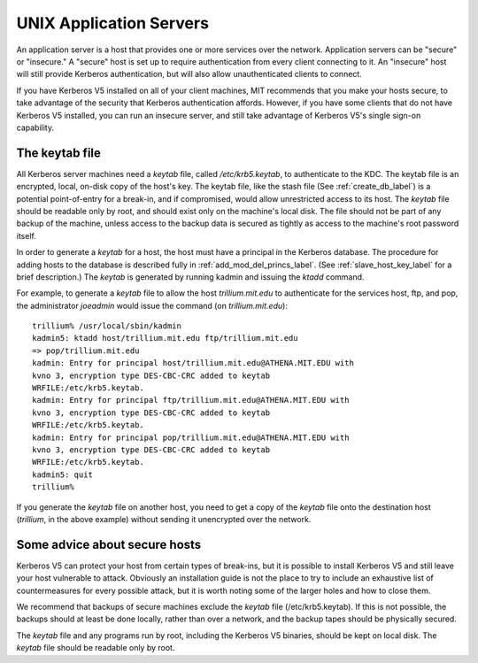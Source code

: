 UNIX Application Servers
================================

An application server is a host that provides one or more services over the network. Application servers can be "secure" or "insecure." A "secure" host is set up to require authentication from every client connecting to it. An "insecure" host will still provide Kerberos authentication, but will also allow unauthenticated clients to connect.

If you have Kerberos V5 installed on all of your client machines, MIT recommends that you make your hosts secure, to take advantage of the security that Kerberos authentication affords. However, if you have some clients that do not have Kerberos V5 installed, you can run an insecure server, and still take advantage of Kerberos V5's single sign-on capability. 

.. _kt_file_label:


The keytab file
----------------------

All Kerberos server machines need a *keytab* file, called */etc/krb5.keytab*, to authenticate to the KDC. The keytab file is an encrypted, local, on-disk copy of the host's key. The keytab file, like the stash file (See :ref:`create_db_label`) is a potential point-of-entry for a break-in, and if compromised, would allow unrestricted access to its host. The *keytab* file should be readable only by root, and should exist only on the machine's local disk. The file should not be part of any backup of the machine, unless access to the backup data is secured as tightly as access to the machine's root password itself.

In order to generate a *keytab* for a host, the host must have a principal in the Kerberos database. The procedure for adding hosts to the database is described fully in :ref:`add_mod_del_princs_label`.  (See :ref:`slave_host_key_label` for a brief description.) The *keytab* is generated by running kadmin and issuing the *ktadd* command.

For example, to generate a *keytab* file to allow the host *trillium.mit.edu* to authenticate for the services host, ftp, and pop, the administrator *joeadmin* would issue the command (on *trillium.mit.edu*)::

     trillium% /usr/local/sbin/kadmin
     kadmin5: ktadd host/trillium.mit.edu ftp/trillium.mit.edu
     => pop/trillium.mit.edu
     kadmin: Entry for principal host/trillium.mit.edu@ATHENA.MIT.EDU with
     kvno 3, encryption type DES-CBC-CRC added to keytab
     WRFILE:/etc/krb5.keytab.
     kadmin: Entry for principal ftp/trillium.mit.edu@ATHENA.MIT.EDU with
     kvno 3, encryption type DES-CBC-CRC added to keytab
     WRFILE:/etc/krb5.keytab.
     kadmin: Entry for principal pop/trillium.mit.edu@ATHENA.MIT.EDU with
     kvno 3, encryption type DES-CBC-CRC added to keytab
     WRFILE:/etc/krb5.keytab.
     kadmin5: quit
     trillium%
     

If you generate the *keytab* file on another host, you need to get a copy of the *keytab* file onto the destination host (*trillium*, in the above example) without sending it unencrypted over the network.

Some advice about secure hosts
--------------------------------------

Kerberos V5 can protect your host from certain types of break-ins, but it is possible to install Kerberos V5 and still leave your host vulnerable to attack. Obviously an installation guide is not the place to try to include an exhaustive list of countermeasures for every possible attack, but it is worth noting some of the larger holes and how to close them.

We recommend that backups of secure machines exclude the *keytab* file (/etc/krb5.keytab). If this is not possible, the backups should at least be done locally, rather than over a network, and the backup tapes should be physically secured.

The *keytab* file and any programs run by root, including the Kerberos V5 binaries, should be kept on local disk. The *keytab* file should be readable only by root. 



